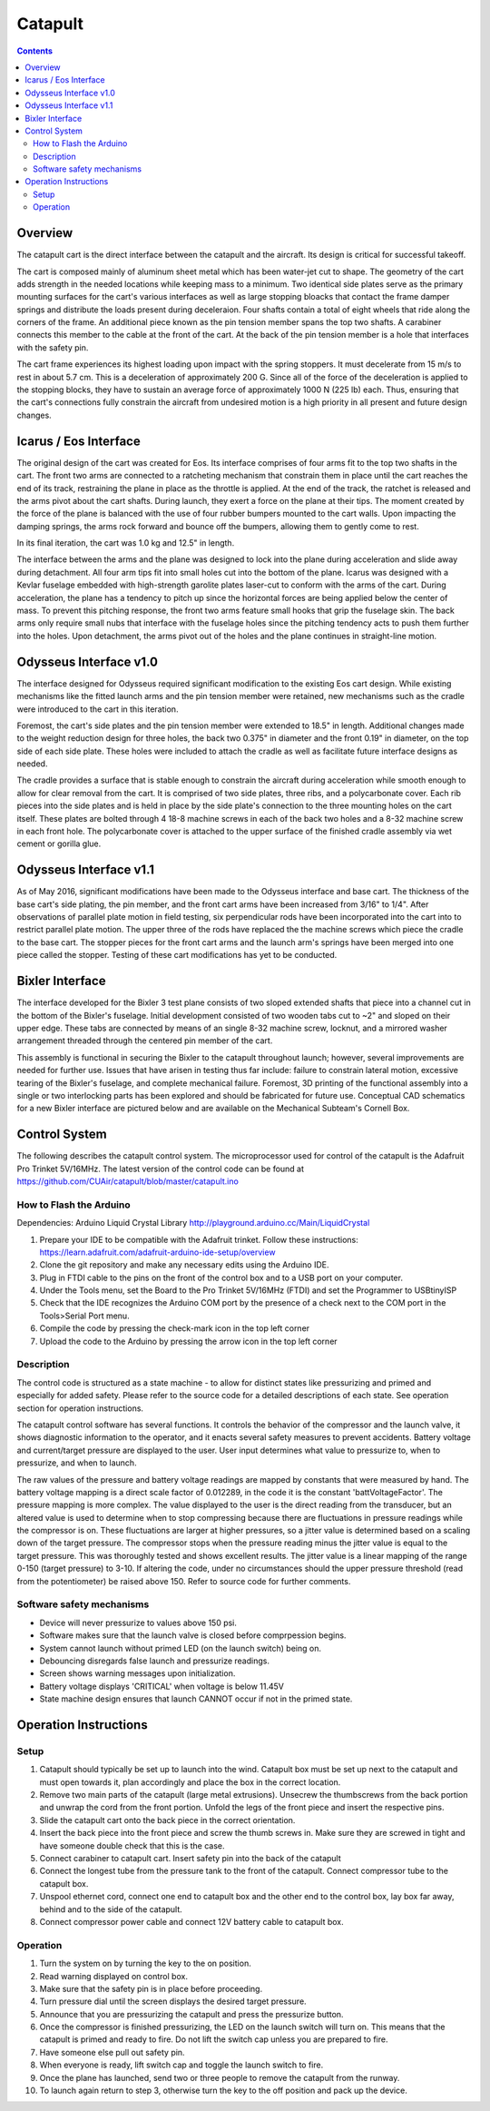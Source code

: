 Catapult
=========

.. contents::

Overview
---------

The catapult cart is the direct interface between the catapult and the aircraft. Its design is critical for successful takeoff.

The cart is composed mainly of aluminum sheet metal which has been water-jet cut to shape. The geometry of the cart adds strength in the needed locations while keeping mass to a minimum. Two identical side plates serve as the primary mounting surfaces for the cart's various interfaces as well as large stopping bloacks that contact the frame damper springs and distribute the loads present during deceleraion. Four shafts contain a total of eight wheels that ride along the corners of the frame. An additional piece known as the pin tension member spans the top two shafts. A carabiner connects this member to the cable at the front of the cart. At the back of the pin tension member is a hole that interfaces with the safety pin.

The cart frame experiences its highest loading upon impact with the spring stoppers. It must decelerate from 15 m/s to rest in about 5.7 cm. This is a deceleration of approximately 200 G. Since all of the force of the deceleration is applied to the stopping blocks, they have to sustain an average force of approximately 1000 N (225 lb) each. Thus, ensuring that the cart's connections fully constrain the aircraft from undesired motion is a high priority in all present and future design changes.


Icarus / Eos Interface
-----------------------

.. image:: images/eos_cart.png
	:align: center

The original design of the cart was created for Eos. Its interface comprises of four arms fit to the top two shafts in the cart. The front two arms are connected to a ratcheting mechanism that constrain them in place until the cart reaches the end of its track, restraining the plane in place as the throttle is applied. At the end of the track, the ratchet is released and the arms pivot about the cart shafts. During launch, they exert a force on the plane at their tips. The moment created by the force of the plane is balanced with the use of four rubber bumpers mounted to the cart walls. Upon impacting the damping springs, the arms rock forward and bounce off the bumpers, allowing them to gently come to rest.

In its final iteration, the cart was 1.0 kg and 12.5" in length.

The interface between the arms and the plane was designed to lock into the plane during acceleration and slide away during detachment. All four arm tips fit into small holes cut into the bottom of the plane. Icarus was designed with a Kevlar fuselage embedded with high-strength garolite plates laser-cut to conform with the arms of the cart. During acceleration, the plane has a tendency to pitch up since the horizontal forces are being applied below the center of mass. To prevent this pitching response, the front two arms feature small hooks that grip the fuselage skin. The back arms only require small nubs that interface with the fuselage holes since the pitching tendency acts to push them further into the holes. Upon detachment, the arms pivot out of the holes and the plane continues in straight-line motion.


Odysseus Interface v1.0
-------------------

.. image:: images/odysseus_cart.png
	:align: center

The interface designed for Odysseus required significant modification to the existing Eos cart design. While existing mechanisms like the fitted launch arms and the pin tension member were retained, new mechanisms such as the cradle were introduced to the cart in this iteration.

Foremost, the cart's side plates and the pin tension member were extended to 18.5" in length. Additional changes made to the weight reduction design for three holes, the back two 0.375" in diameter and the front 0.19" in diameter, on the top side of each side plate. These holes were included to attach the cradle as well as facilitate future interface designs as needed.

The cradle provides a surface that is stable enough to constrain the aircraft during acceleration while smooth enough to allow for clear removal from the cart. It is comprised of two side plates, three ribs, and a polycarbonate cover. Each rib pieces into the side plates and is held in place by the side plate's connection to the three mounting holes on the cart itself. These plates are bolted through 4 18-8 machine screws in each of the back two holes and a 8-32 machine screw in each front hole. The polycarbonate cover is attached to the upper surface of the finished cradle assembly via wet cement or gorilla glue.

Odysseus Interface v1.1
---------------------

.. image:: images/odysseus_cart_2.PNG
	:align: center

As of May 2016, significant modifications have been made to the Odysseus interface and base cart. The thickness of the base cart's side plating, the pin member, and the front cart arms have been increased from 3/16" to 1/4". After observations of parallel plate motion in field testing, six perpendicular rods have been incorporated into the cart into to restrict parallel plate motion. The upper three of the rods have replaced the the machine screws which piece the cradle to the base cart. The stopper pieces for the front cart arms and the launch arm's springs have been merged into one piece called the stopper. Testing of these cart modifications has yet to be conducted.


Bixler Interface
-----------------
.. image:: images/bixler-rough.JPG
	:align: center

The interface developed for the Bixler 3 test plane consists of two sloped extended shafts that piece into a channel cut in the bottom of the Bixler's fuselage. Initial development consisted of two wooden tabs cut to ~2" and sloped on their upper edge. These tabs are connected by means of an single 8-32 machine screw, locknut, and a mirrored washer arrangement threaded through the centered pin member of the cart. 

This assembly is functional in securing the Bixler to the catapult throughout launch; however, several improvements are needed for further use. Issues that have arisen in testing thus far include: failure to constrain lateral motion, excessive tearing of the Bixler's fuselage, and complete mechanical failure. Foremost, 3D printing of the functional assembly into a single or two interlocking parts has been explored and should be fabricated for future use. Conceptual CAD schematics for a new Bixler interface are pictured below and are available on the Mechanical Subteam's Cornell Box.

.. image:: images/primary_bixler_interface.png
	:align: center


Control System
--------------

The following describes the catapult control system. The microprocessor used for control of the catapult is the Adafruit Pro Trinket 5V/16MHz. The latest version of the control code can be found at https://github.com/CUAir/catapult/blob/master/catapult.ino

How to Flash the Arduino
^^^^^^^^^^^^^^^^^^^^^^^^
Dependencies:
Arduino Liquid Crystal Library
http://playground.arduino.cc/Main/LiquidCrystal

1. Prepare your IDE to be compatible with the Adafruit trinket. Follow these instructions: https://learn.adafruit.com/adafruit-arduino-ide-setup/overview
2. Clone the git repository and make any necessary edits using the Arduino IDE.
3. Plug in FTDI cable to the pins on the front of the control box and to a USB port on your computer.
4. Under the Tools menu, set the Board to the Pro Trinket 5V/16MHz (FTDI) and set the Programmer to USBtinyISP
5. Check that the IDE recognizes the Arduino COM port by the presence of a check next to the COM port in the Tools>Serial Port menu.
6. Compile the code by pressing the check-mark icon in the top left corner
7. Upload the code to the Arduino by pressing the arrow icon in the top left corner


Description
^^^^^^^^^^^
The control code is structured as a state machine - to allow for distinct states like pressurizing and primed and especially for added safety. Please refer to the source code for a detailed descriptions of each state. See operation section for operation instructions.

The catapult control software has several functions. It controls the behavior of the compressor and the launch valve, it shows diagnostic information to the operator, and it enacts several safety measures to prevent accidents. Battery voltage and current/target pressure are displayed to the user. User input determines what value to pressurize to, when to pressurize, and when to launch.

The raw values of the pressure and battery voltage readings are mapped by constants that were measured by hand. The battery voltage mapping is a direct scale factor of 0.012289, in the code it is the constant 'battVoltageFactor'. The pressure mapping is more complex. The value displayed to the user is the direct reading from the transducer, but an altered value is used to determine when to stop compressing because there are fluctuations in pressure readings while the compressor is on. These fluctuations are larger at higher pressures, so a jitter value is determined based on a scaling down of the target pressure. The compressor stops when the pressure reading minus the jitter value is equal to the target pressure. This was thoroughly tested and shows excellent results. The jitter value is a linear mapping of the range 0-150 (target pressure) to 3-10. If altering the code, under no circumstances should the upper pressure threshold (read from the potentiometer) be raised above 150. Refer to source code for further comments.


Software safety mechanisms
^^^^^^^^^^^^^^^^^^^^^^^^^^
- Device will never pressurize to values above 150 psi. 
- Software makes sure that the launch valve is closed before comprpession begins. 
- System cannot launch without primed LED (on the launch switch) being on.
- Debouncing disregards false launch and pressurize readings.
- Screen shows warning messages upon initialization.
- Battery voltage displays 'CRITICAL' when voltage is below 11.45V
- State machine design ensures that launch CANNOT occur if not in the primed state.


Operation Instructions
----------------------

Setup
^^^^^
1. Catapult should typically be set up to launch into the wind. Catapult box must be set up next to the catapult and must open towards it, plan accordingly and place the box in the correct location.
2. Remove two main parts of the catapult (large metal extrusions). Unsecrew the thumbscrews from the back portion and unwrap the cord from the front portion. Unfold the legs of the front piece and insert the respective pins. 
3. Slide the catapult cart onto the back piece in the correct orientation. 
4. Insert the back piece into the front piece and screw the thumb screws in. Make sure they are screwed in tight and have someone double check that this is the case.
5. Connect carabiner to catapult cart. Insert safety pin into the back of the catapult
6. Connect the longest tube from the pressure tank to the front of the catapult. Connect compressor tube to the catapult box.
7. Unspool ethernet cord, connect one end to catapult box and the other end to the control box, lay box far away, behind and to the side of the catapult.
8. Connect compressor power cable and connect 12V battery cable to catapult box. 


Operation
^^^^^^^^^
1. Turn the system on by turning the key to the on position.
2. Read warning displayed on control box.
3. Make sure that the safety pin is in place before proceeding.
4. Turn pressure dial until the screen displays the desired target pressure.
5. Announce that you are pressurizing the catapult and press the pressurize button. 
6. Once the compressor is finished pressurizing, the LED on the launch switch will turn on. This means that the catapult is primed and ready to fire. Do not lift the switch cap unless you are prepared to fire.
7. Have someone else pull out safety pin.
8. When everyone is ready, lift switch cap and toggle the launch switch to fire. 
9. Once the plane has launched, send two or three people to remove the catapult from the runway. 
10. To launch again return to step 3, otherwise turn the key to the off position and pack up the device.
